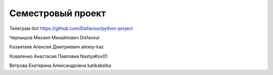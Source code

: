 Семестровый проект
==================

Телеграм бот https://github.com/Disfavour/python-project

Чернышов Михаил Михайлович Disfavour

Казантаев Алексей Дмитриевич alexey-kaz

Коваленко Анастасия Павловна NastyaKov01

Ветрова Екатерина Александровна katikabelka


